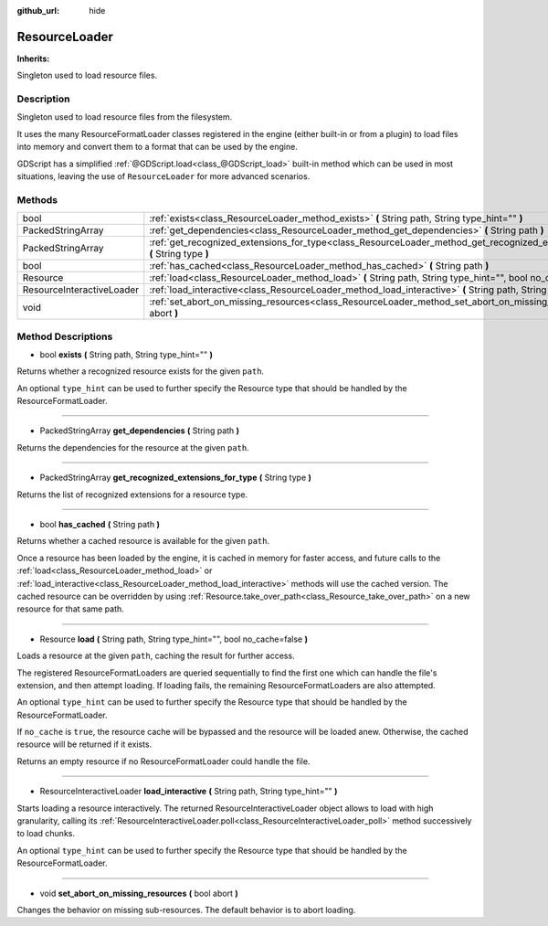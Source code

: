 :github_url: hide

.. Generated automatically by doc/tools/makerst.py in Godot's source tree.
.. DO NOT EDIT THIS FILE, but the ResourceLoader.xml source instead.
.. The source is found in doc/classes or modules/<name>/doc_classes.

.. _class_ResourceLoader:

ResourceLoader
==============

**Inherits:** 

Singleton used to load resource files.

Description
-----------

Singleton used to load resource files from the filesystem.

It uses the many ResourceFormatLoader classes registered in the engine (either built-in or from a plugin) to load files into memory and convert them to a format that can be used by the engine.

GDScript has a simplified :ref:`@GDScript.load<class_@GDScript_load>` built-in method which can be used in most situations, leaving the use of ``ResourceLoader`` for more advanced scenarios.

Methods
-------

+---------------------------+-----------------------------------------------------------------------------------------------------------------------------------+
| bool                      | :ref:`exists<class_ResourceLoader_method_exists>` **(** String path, String type_hint="" **)**                                    |
+---------------------------+-----------------------------------------------------------------------------------------------------------------------------------+
| PackedStringArray         | :ref:`get_dependencies<class_ResourceLoader_method_get_dependencies>` **(** String path **)**                                     |
+---------------------------+-----------------------------------------------------------------------------------------------------------------------------------+
| PackedStringArray         | :ref:`get_recognized_extensions_for_type<class_ResourceLoader_method_get_recognized_extensions_for_type>` **(** String type **)** |
+---------------------------+-----------------------------------------------------------------------------------------------------------------------------------+
| bool                      | :ref:`has_cached<class_ResourceLoader_method_has_cached>` **(** String path **)**                                                 |
+---------------------------+-----------------------------------------------------------------------------------------------------------------------------------+
| Resource                  | :ref:`load<class_ResourceLoader_method_load>` **(** String path, String type_hint="", bool no_cache=false **)**                   |
+---------------------------+-----------------------------------------------------------------------------------------------------------------------------------+
| ResourceInteractiveLoader | :ref:`load_interactive<class_ResourceLoader_method_load_interactive>` **(** String path, String type_hint="" **)**                |
+---------------------------+-----------------------------------------------------------------------------------------------------------------------------------+
| void                      | :ref:`set_abort_on_missing_resources<class_ResourceLoader_method_set_abort_on_missing_resources>` **(** bool abort **)**          |
+---------------------------+-----------------------------------------------------------------------------------------------------------------------------------+

Method Descriptions
-------------------

.. _class_ResourceLoader_method_exists:

- bool **exists** **(** String path, String type_hint="" **)**

Returns whether a recognized resource exists for the given ``path``.

An optional ``type_hint`` can be used to further specify the Resource type that should be handled by the ResourceFormatLoader.

----

.. _class_ResourceLoader_method_get_dependencies:

- PackedStringArray **get_dependencies** **(** String path **)**

Returns the dependencies for the resource at the given ``path``.

----

.. _class_ResourceLoader_method_get_recognized_extensions_for_type:

- PackedStringArray **get_recognized_extensions_for_type** **(** String type **)**

Returns the list of recognized extensions for a resource type.

----

.. _class_ResourceLoader_method_has_cached:

- bool **has_cached** **(** String path **)**

Returns whether a cached resource is available for the given ``path``.

Once a resource has been loaded by the engine, it is cached in memory for faster access, and future calls to the :ref:`load<class_ResourceLoader_method_load>` or :ref:`load_interactive<class_ResourceLoader_method_load_interactive>` methods will use the cached version. The cached resource can be overridden by using :ref:`Resource.take_over_path<class_Resource_take_over_path>` on a new resource for that same path.

----

.. _class_ResourceLoader_method_load:

- Resource **load** **(** String path, String type_hint="", bool no_cache=false **)**

Loads a resource at the given ``path``, caching the result for further access.

The registered ResourceFormatLoader\ s are queried sequentially to find the first one which can handle the file's extension, and then attempt loading. If loading fails, the remaining ResourceFormatLoaders are also attempted.

An optional ``type_hint`` can be used to further specify the Resource type that should be handled by the ResourceFormatLoader.

If ``no_cache`` is ``true``, the resource cache will be bypassed and the resource will be loaded anew. Otherwise, the cached resource will be returned if it exists.

Returns an empty resource if no ResourceFormatLoader could handle the file.

----

.. _class_ResourceLoader_method_load_interactive:

- ResourceInteractiveLoader **load_interactive** **(** String path, String type_hint="" **)**

Starts loading a resource interactively. The returned ResourceInteractiveLoader object allows to load with high granularity, calling its :ref:`ResourceInteractiveLoader.poll<class_ResourceInteractiveLoader_poll>` method successively to load chunks.

An optional ``type_hint`` can be used to further specify the Resource type that should be handled by the ResourceFormatLoader.

----

.. _class_ResourceLoader_method_set_abort_on_missing_resources:

- void **set_abort_on_missing_resources** **(** bool abort **)**

Changes the behavior on missing sub-resources. The default behavior is to abort loading.

